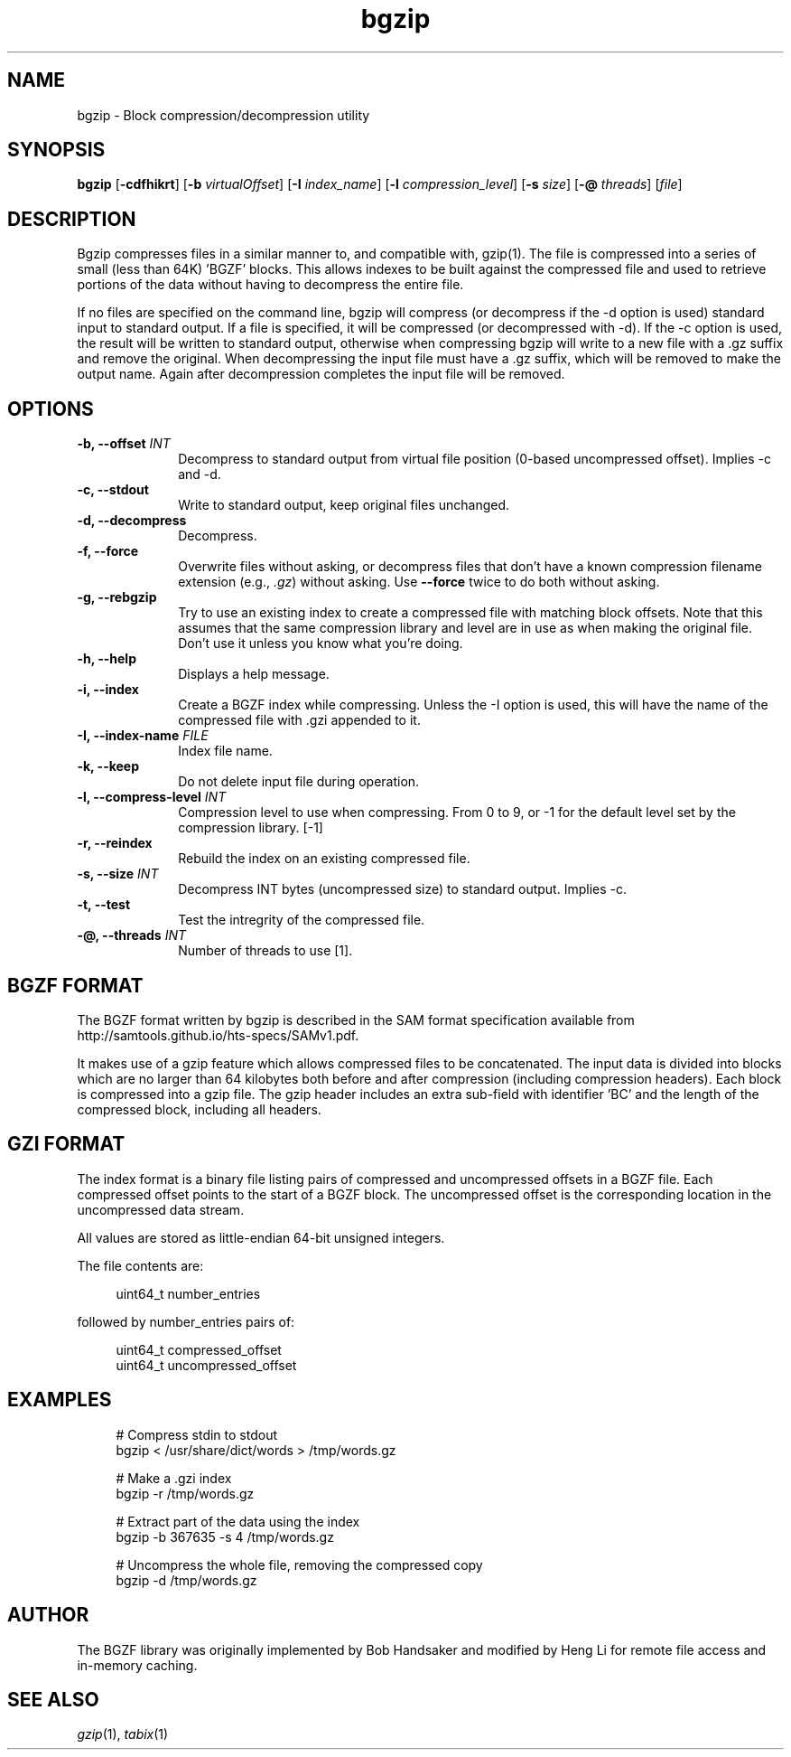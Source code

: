 .TH bgzip 1 "18 August 2022" "htslib-1.16" "Bioinformatics tools"
.SH NAME
.PP
bgzip \- Block compression/decompression utility
.\"
.\" Copyright (C) 2009-2011 Broad Institute.
.\" Copyright (C) 2018, 2021 Genome Research Limited.
.\"
.\" Author: Heng Li <lh3@sanger.ac.uk>
.\"
.\" Permission is hereby granted, free of charge, to any person obtaining a
.\" copy of this software and associated documentation files (the "Software"),
.\" to deal in the Software without restriction, including without limitation
.\" the rights to use, copy, modify, merge, publish, distribute, sublicense,
.\" and/or sell copies of the Software, and to permit persons to whom the
.\" Software is furnished to do so, subject to the following conditions:
.\"
.\" The above copyright notice and this permission notice shall be included in
.\" all copies or substantial portions of the Software.
.\"
.\" THE SOFTWARE IS PROVIDED "AS IS", WITHOUT WARRANTY OF ANY KIND, EXPRESS OR
.\" IMPLIED, INCLUDING BUT NOT LIMITED TO THE WARRANTIES OF MERCHANTABILITY,
.\" FITNESS FOR A PARTICULAR PURPOSE AND NONINFRINGEMENT. IN NO EVENT SHALL
.\" THE AUTHORS OR COPYRIGHT HOLDERS BE LIABLE FOR ANY CLAIM, DAMAGES OR OTHER
.\" LIABILITY, WHETHER IN AN ACTION OF CONTRACT, TORT OR OTHERWISE, ARISING
.\" FROM, OUT OF OR IN CONNECTION WITH THE SOFTWARE OR THE USE OR OTHER
.\" DEALINGS IN THE SOFTWARE.
.\"
.
.\" For code blocks and examples (cf groff's Ultrix-specific man macros)
.de EX

.  in +\\$1
.  nf
.  ft CR
..
.de EE
.  ft
.  fi
.  in

..
.SH SYNOPSIS
.PP
.B bgzip
.RB [ -cdfhikrt ]
.RB [ -b
.IR virtualOffset ]
.RB [ -I
.IR index_name ]
.RB [ -l
.IR compression_level ]
.RB [ -s
.IR size ]
.RB [ -@
.IR threads ]
.RI [ file ]
.PP
.SH DESCRIPTION
.PP
Bgzip compresses files in a similar manner to, and compatible with, gzip(1).
The file is compressed into a series of small (less than 64K) 'BGZF' blocks.
This allows indexes to be built against the compressed file and used to
retrieve portions of the data without having to decompress the entire file. 

If no files are specified on the command line, bgzip will compress (or
decompress if the -d option is used) standard input to standard output.
If a file is specified, it will be compressed (or decompressed with -d).
If the -c option is used, the result will be written to standard output,
otherwise when compressing bgzip will write to a new file with a .gz
suffix and remove the original.  When decompressing the input file must
have a .gz suffix, which will be removed to make the output name.  Again
after decompression completes the input file will be removed.

.SH OPTIONS
.TP 10
.BI "-b, --offset " INT
Decompress to standard output from virtual file position (0-based uncompressed
offset).
Implies -c and -d.
.TP
.B "-c, --stdout"
Write to standard output, keep original files unchanged.
.TP
.B "-d, --decompress"
Decompress.
.TP
.B "-f, --force"
Overwrite files without asking, or decompress files that don't have a known
compression filename extension (e.g., \fI.gz\fR) without asking.
Use \fB--force\fR twice to do both without asking.
.TP
.B "-g, --rebgzip"
Try to use an existing index to create a compressed file with matching
block offsets.
Note that this assumes that the same compression library and level are in use
as when making the original file.
Don't use it unless you know what you're doing.
.TP
.B "-h, --help"
Displays a help message.
.TP
.B "-i, --index"
Create a BGZF index while compressing.
Unless the -I option is used, this will have the name of the compressed
file with .gzi appended to it.
.TP
.BI "-I, --index-name " FILE
Index file name.
.TP
.B "-k, --keep"
Do not delete input file during operation.
.TP
.BI "-l, --compress-level " INT
Compression level to use when compressing.
From 0 to 9, or -1 for the default level set by the compression library. [-1]
.TP
.B "-r, --reindex"
Rebuild the index on an existing compressed file.
.TP
.BI "-s, --size " INT
Decompress INT bytes (uncompressed size) to standard output.
Implies -c.
.TP
.B "-t, --test"
Test the intregrity of the compressed file.
.TP
.BI "-@, --threads " INT
Number of threads to use [1].
.PP

.SH BGZF FORMAT
The BGZF format written by bgzip is described in the SAM format specification
available from http://samtools.github.io/hts-specs/SAMv1.pdf.

It makes use of a gzip feature which allows compressed files to be
concatenated.
The input data is divided into blocks which are no larger than 64 kilobytes
both before and after compression (including compression headers).
Each block is compressed into a gzip file.
The gzip header includes an extra sub-field with identifier 'BC' and the length
of the compressed block, including all headers.

.SH GZI FORMAT
The index format is a binary file listing pairs of compressed and
uncompressed offsets in a BGZF file.
Each compressed offset points to the start of a BGZF block.
The uncompressed offset is the corresponding location in the uncompressed
data stream.

All values are stored as little-endian 64-bit unsigned integers.

The file contents are:
.EX 4
uint64_t number_entries
.EE
followed by number_entries pairs of:
.EX 4
uint64_t compressed_offset
uint64_t uncompressed_offset
.EE

.SH EXAMPLES
.EX 4
# Compress stdin to stdout
bgzip < /usr/share/dict/words > /tmp/words.gz

# Make a .gzi index
bgzip -r /tmp/words.gz

# Extract part of the data using the index
bgzip -b 367635 -s 4 /tmp/words.gz 

# Uncompress the whole file, removing the compressed copy
bgzip -d /tmp/words.gz
.EE

.SH AUTHOR
.PP
The BGZF library was originally implemented by Bob Handsaker and modified
by Heng Li for remote file access and in-memory caching.

.SH SEE ALSO
.IR gzip (1),
.IR tabix (1)
